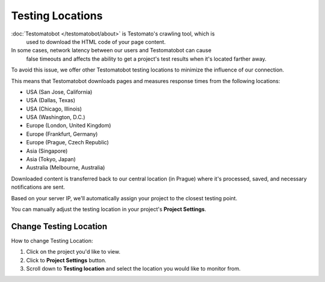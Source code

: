 Testing Locations
=================

:doc:`Testomatobot </testomatobot/about>` is Testomato's crawling tool, which is
 used to download the HTML code of your page content.

In some cases, network latency between our users and Testomatobot can cause
 false timeouts and affects the ability to get a project's test results when
 it's located farther away.

To avoid this issue, we offer other Testomatobot testing locations to minimize
the influence of our connection.

This means that Testomatobot downloads pages and measures response times
from the following locations:

* USA (San Jose, California)
* USA (Dallas, Texas)
* USA  (Chicago, Illinois)
* USA (Washington, D.C.)
* Europe (London, United Kingdom)
* Europe (Frankfurt, Germany)
* Europe (Prague, Czech Republic)
* Asia (Singapore)
* Asia (Tokyo, Japan)
* Australia (Melbourne, Australia)

Downloaded content is transferred back to our central location (in Prague)
where it's processed, saved, and necessary notifications are sent.

Based on your server IP, we'll automatically assign your project to
the closest testing point.

You can manually adjust the testing location in your project's **Project Settings**.

Change Testing Location
-----------------------

How to change Testing Location:

1. Click on the project you'd like to view.
2. Click to **Project Settings** button.
3. Scroll down to **Testing location** and select the location you would like to monitor from.

.. image:: /monitoring/testing-locations.png
   :alt: Testing Locations
   :align: center
